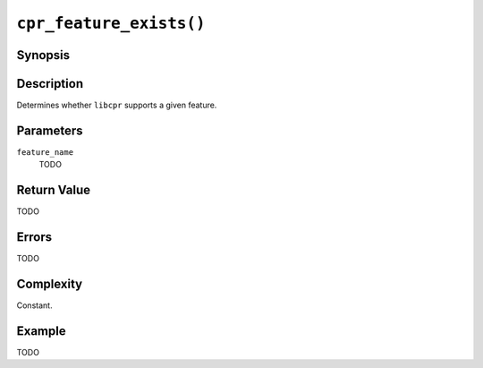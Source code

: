 ``cpr_feature_exists()``
========================

Synopsis
--------

.. describe:: #include <cpr/feature.h>

.. c:function:: bool cpr_feature_exists(const char* feature_name)

Description
-----------

Determines whether ``libcpr`` supports a given feature.

Parameters
----------

``feature_name``
   TODO

Return Value
------------

TODO

Errors
------

TODO

Complexity
----------

Constant.

Example
-------

TODO
